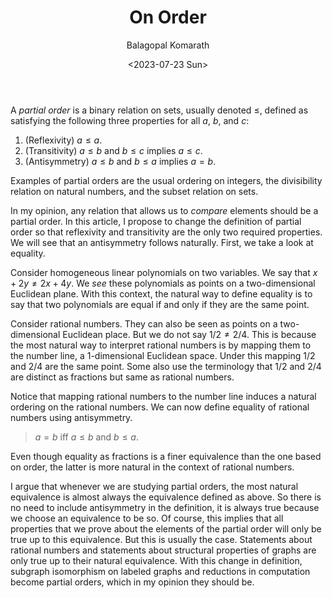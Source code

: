 #+TITLE: On Order
#+AUTHOR: Balagopal Komarath
#+DATE: <2023-07-23 Sun>
#+OPTIONS: toc:nil

A /partial order/ is a binary relation on sets, usually denoted
$\leq$, defined as satisfying the following three properties for all
$a$, $b$, and $c$:

1. (Reflexivity) $a\leq a$.
2. (Transitivity) $a\leq b$ and $b \leq c$ implies $a\leq c$.
3. (Antisymmetry) $a \leq b$ and $b \leq a$ implies $a=b$.

Examples of partial orders are the usual ordering on integers, the
divisibility relation on natural numbers, and the subset relation on
sets.

In my opinion, any relation that allows us to /compare/ elements
should be a partial order. In this article, I propose to change the
definition of partial order so that reflexivity and transitivity are
the only two required properties. We will see that an antisymmetry
follows naturally. First, we take a look at equality.

Consider homogeneous linear polynomials on two variables. We say that
$x+2y\neq 2x+4y$. We /see/ these polynomials as points on a
two-dimensional Euclidean plane. With this context, the natural way to
define equality is to say that two polynomials are equal if and only
if they are the same point.

Consider rational numbers. They can also be seen as points on a
two-dimensional Euclidean place. But we do not say $1/2 \neq
2/4$. This is because the most natural way to interpret rational
numbers is by mapping them to the number line, a 1-dimensional
Euclidean space. Under this mapping $1/2$ and $2/4$ are the same
point. Some also use the terminology that $1/2$ and $2/4$ are distinct
as fractions but same as rational numbers.

Notice that mapping rational numbers to the number line induces a
natural ordering on the rational numbers. We can now define equality
of rational numbers using antisymmetry.

#+begin_quote
  $a = b$ iff $a\leq b$ and $b\leq a$.
#+end_quote

Even though equality as fractions is a finer equivalence than the one
based on order, the latter is more natural in the context of rational
numbers.

I argue that whenever we are studying partial orders, the most natural
equivalence is almost always the equivalence defined as above. So
there is no need to include antisymmetry in the definition, it is
always true because we choose an equivalence to be so. Of course, this
implies that all properties that we prove about the elements of the
partial order will only be true up to this equivalence. But this is
usually the case. Statements about rational numbers and statements
about structural properties of graphs are only true up to their
natural equivalence. With this change in definition, subgraph
isomorphism on labeled graphs and reductions in computation become
partial orders, which in my opinion they should be.
